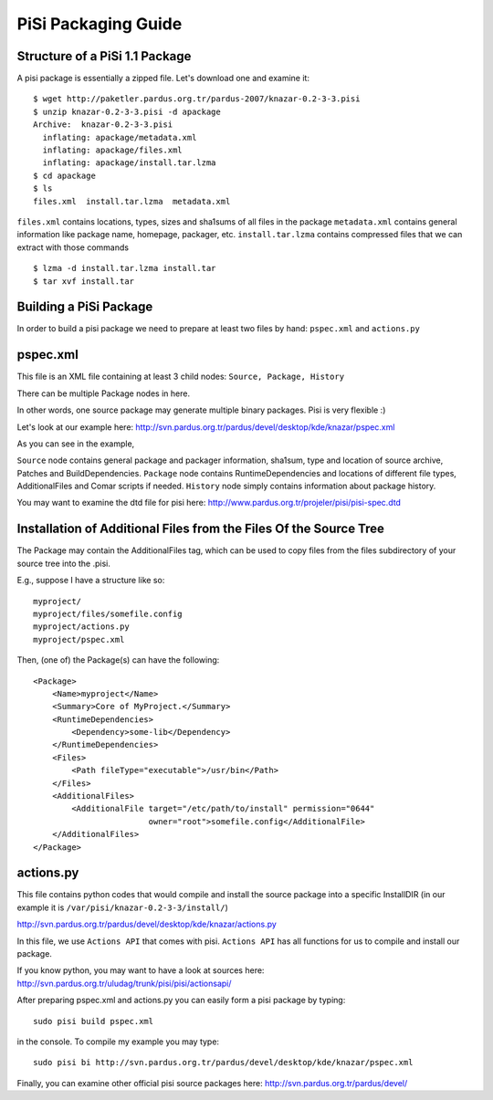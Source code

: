 .. _pisi-packaging-guide:

PiSi Packaging Guide
======================

Structure of a PiSi 1.1 Package
--------------------------------

A pisi package is essentially a zipped file. Let's download one and examine it::

    $ wget http://paketler.pardus.org.tr/pardus-2007/knazar-0.2-3-3.pisi
    $ unzip knazar-0.2-3-3.pisi -d apackage
    Archive:  knazar-0.2-3-3.pisi
      inflating: apackage/metadata.xml
      inflating: apackage/files.xml
      inflating: apackage/install.tar.lzma
    $ cd apackage
    $ ls
    files.xml  install.tar.lzma  metadata.xml

``files.xml`` contains locations, types, sizes and sha1sums of all files in the package
``metadata.xml`` contains general information like package name, homepage, packager, etc.
``install.tar.lzma`` contains compressed files that we can extract with those commands
::

    $ lzma -d install.tar.lzma install.tar
    $ tar xvf install.tar

Building a PiSi Package
------------------------

In order to build a pisi package we need to prepare at least two files by hand: ``pspec.xml`` and ``actions.py``

pspec.xml
----------

This file is an XML file containing at least 3 child nodes: ``Source, Package, History``

There can be multiple Package nodes in here.

In other words, one source package may generate multiple binary packages. Pisi is very flexible :)

Let's look at our example here: http://svn.pardus.org.tr/pardus/devel/desktop/kde/knazar/pspec.xml

As you can see in the example,

``Source`` node contains general package and packager information, sha1sum, type and location of source archive, Patches and BuildDependencies.
``Package`` node contains RuntimeDependencies and locations of different file types, AdditionalFiles and Comar scripts if needed.
``History`` node simply contains information about package history.

You may want to examine the dtd file for pisi here: http://www.pardus.org.tr/projeler/pisi/pisi-spec.dtd

Installation of Additional Files from the Files Of the Source Tree
-------------------------------------------------------------------

The Package may contain the AdditionalFiles tag, which can be used to copy files from the files subdirectory of your source tree into the .pisi.

E.g., suppose I have a structure like so::

    myproject/
    myproject/files/somefile.config
    myproject/actions.py
    myproject/pspec.xml

Then, (one of) the Package(s) can have the following::

    <Package>
        <Name>myproject</Name>
        <Summary>Core of MyProject.</Summary>
        <RuntimeDependencies>
            <Dependency>some-lib</Dependency>
        </RuntimeDependencies>
        <Files>
            <Path fileType="executable">/usr/bin</Path>
        </Files>
        <AdditionalFiles>
            <AdditionalFile target="/etc/path/to/install" permission="0644"                                 
                            owner="root">somefile.config</AdditionalFile>
        </AdditionalFiles>
    </Package>

actions.py
-----------

This file contains python codes that would compile and install the source package into a specific InstallDIR (in our example it is ``/var/pisi/knazar-0.2-3-3/install/``)

http://svn.pardus.org.tr/pardus/devel/desktop/kde/knazar/actions.py

In this file, we use ``Actions API`` that comes with pisi. ``Actions API`` has all functions for us to compile and install our package.

If you know python, you may want to have a look at sources here: http://svn.pardus.org.tr/uludag/trunk/pisi/pisi/actionsapi/

After preparing pspec.xml and actions.py you can easily form a pisi package by typing::

    sudo pisi build pspec.xml

in the console. To compile my example you may type::

    sudo pisi bi http://svn.pardus.org.tr/pardus/devel/desktop/kde/knazar/pspec.xml

Finally, you can examine other official pisi source packages here: http://svn.pardus.org.tr/pardus/devel/


